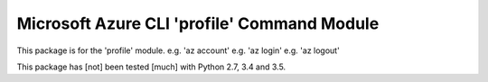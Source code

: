 Microsoft Azure CLI 'profile' Command Module
==================================

This package is for the 'profile' module.
e.g. 'az account'
e.g. 'az login'
e.g. 'az logout'

This package has [not] been tested [much] with Python 2.7, 3.4 and 3.5.

